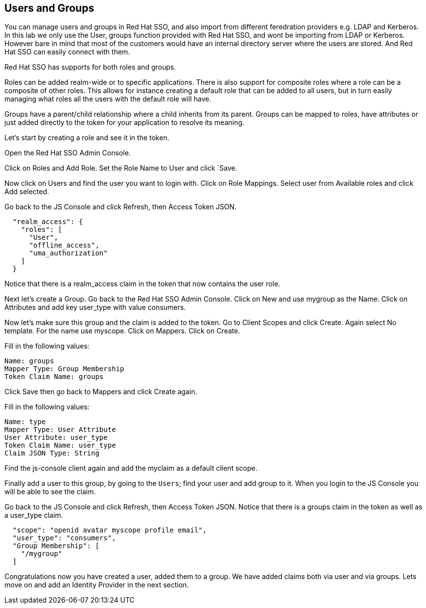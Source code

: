 == Users and Groups
You can manage users and groups in Red Hat SSO, and also import from different feredration providers e.g. LDAP and Kerberos. In this lab we only use the User, groups function provided with Red Hat SSO, and wont be importing from LDAP or Kerberos. However bare in mind that most of the customers would have an internal directory server where the users are stored. And Red Hat SSO can easily connect with them.

Red Hat SSO has supports for both roles and groups.

Roles can be added realm-wide or to specific applications. There is also support for composite roles where a role can be a composite of other roles. This allows for instance creating a default role that can be added to all users, but in turn easily managing what roles all the users with the default role will have.

Groups have a parent/child relationship where a child inherits from its parent. Groups can be mapped to roles, have attributes or just added directly to the token for your application to resolve its meaning.

Let's start by creating a role and see it in the token.

Open the Red Hat SSO Admin Console.

Click on Roles and Add Role. Set the Role Name to User and click `Save.

Now click on Users and find the user you want to login with. Click on Role Mappings. Select user from Available roles and click Add selected.

Go back to the JS Console and click Refresh, then Access Token JSON. 

[source, json]
----
  
  "realm_access": {
    "roles": [
      "User",
      "offline_access",
      "uma_authorization"
    ]
  }
----

Notice that there is a realm_access claim in the token that now contains the user role.


Next let's create a Group. Go back to the Red Hat SSO Admin Console. Click on New and use mygroup as the Name. Click on Attributes and add key user_type with value consumers.

Now let's make sure this group and the claim is added to the token. Go to Client Scopes and click Create. Again select No template. For the name use myscope. Click on Mappers. Click on Create.

Fill in the following values:

    Name: groups
    Mapper Type: Group Membership
    Token Claim Name: groups

Click Save then go back to Mappers and click Create again.

Fill in the following values:

    Name: type
    Mapper Type: User Attribute
    User Attribute: user_type
    Token Claim Name: user_type
    Claim JSON Type: String

Find the js-console client again and add the myclaim as a default client scope.

Finally add a user to this group, by going to the `Users`; find your user and add group to it. 
When you login to the JS Console you will be able to see the claim.

Go back to the JS Console and click Refresh, then Access Token JSON. Notice that there is a groups claim in the token as well as a user_type claim.

[source, json]
----
  
  "scope": "openid avatar myscope profile email",
  "user_type": "consumers",
  "Group Membership": [
    "/mygroup"
  ]
----

Congratulations now you have created a user, added them to a group. 
We have added claims both via user and via groups. 
Lets move on and add an Identity Provider in the next section.